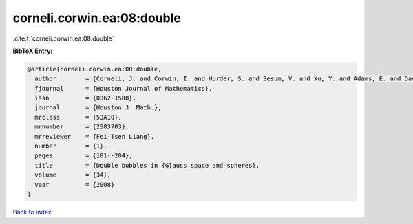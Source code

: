 corneli.corwin.ea:08:double
===========================

:cite:t:`corneli.corwin.ea:08:double`

**BibTeX Entry:**

.. code-block:: bibtex

   @article{corneli.corwin.ea:08:double,
     author        = {Corneli, J. and Corwin, I. and Hurder, S. and Sesum, V. and Xu, Y. and Adams, E. and Davis, D. and Lee, M. and Visocchi, R. and Hoffman, N.},
     fjournal      = {Houston Journal of Mathematics},
     issn          = {0362-1588},
     journal       = {Houston J. Math.},
     mrclass       = {53A10},
     mrnumber      = {2383703},
     mrreviewer    = {Fei-Tsen Liang},
     number        = {1},
     pages         = {181--204},
     title         = {Double bubbles in {G}auss space and spheres},
     volume        = {34},
     year          = {2008}
   }

`Back to index <../By-Cite-Keys.html>`_
